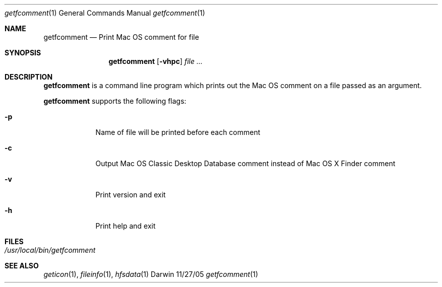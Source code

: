 .Dd 11/27/05               \" DATE 
.Dt getfcomment 1      \" Program name and manual section number 
.Os Darwin
.Sh NAME                 \" Section Header - required - don't modify 
.Nm getfcomment
.\" Use .Nm macro to designate other names for the documented program.
.Nd Print Mac OS comment for file
.Sh SYNOPSIS             \" Section Header - required - don't modify
.Nm
.Op Fl vhpc              \" [-abcd]
.Ar file ...              \" [file]
.Sh DESCRIPTION          \" Section Header - required - don't modify
.Nm
is a command line program which prints out the Mac OS comment on a file passed
as an argument.
.Pp
.Nm
supports the following flags:
.Bl -tag -width -indent  \" Differs from above in tag removed 
.It Fl p                 \"-a flag as a list item
Name of file will be printed before each comment
.It Fl c
Output Mac OS Classic Desktop Database comment instead of Mac OS X Finder comment
.It Fl v
Print version and exit
.It Fl h
Print help and exit
.El                      \" Ends the list
.Pp
.Sh FILES                \" File used or created by the topic of the man page
.Bl -tag -width "/usr/local/bin/getfcomment" -compact
.It Pa /usr/local/bin/getfcomment
.El                      \" Ends the list

.\" .El
.Sh SEE ALSO 
.Xr geticon 1 , 
.Xr fileinfo 1 ,
.Xr hfsdata 1